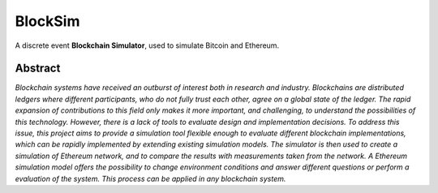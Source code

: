 ========
BlockSim
========

A discrete event **Blockchain Simulator**, used to simulate Bitcoin and Ethereum.

Abstract
--------

*Blockchain systems have received an outburst of interest both in research and industry.
Blockchains are distributed ledgers where different participants, who do not fully trust each other, agree on a global state of the ledger.
The rapid expansion of contributions to this field only makes it more important, and challenging, to understand the possibilities of this technology.
However, there is a lack of tools to evaluate design and implementation decisions.
To address this issue, this project aims to provide a simulation tool flexible enough to evaluate different blockchain implementations, which can be rapidly implemented by extending existing simulation models.
The simulator is then used to create a simulation of Ethereum network, and to compare the results with measurements taken from the network.
A Ethereum simulation model offers the possibility to change environment conditions and answer different questions or perform a evaluation of the system.
This process can be applied in any blockchain system.*
